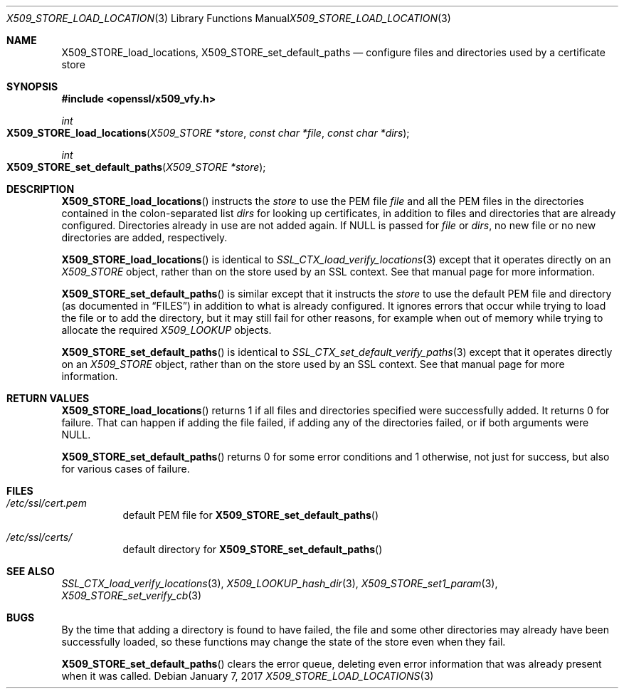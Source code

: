 .\"	$OpenBSD: X509_STORE_load_locations.3,v 1.1 2017/01/07 00:45:04 schwarze Exp $
.\"
.\" Copyright (c) 2017 Ingo Schwarze <schwarze@openbsd.org>
.\"
.\" Permission to use, copy, modify, and distribute this software for any
.\" purpose with or without fee is hereby granted, provided that the above
.\" copyright notice and this permission notice appear in all copies.
.\"
.\" THE SOFTWARE IS PROVIDED "AS IS" AND THE AUTHOR DISCLAIMS ALL WARRANTIES
.\" WITH REGARD TO THIS SOFTWARE INCLUDING ALL IMPLIED WARRANTIES OF
.\" MERCHANTABILITY AND FITNESS. IN NO EVENT SHALL THE AUTHOR BE LIABLE FOR
.\" ANY SPECIAL, DIRECT, INDIRECT, OR CONSEQUENTIAL DAMAGES OR ANY DAMAGES
.\" WHATSOEVER RESULTING FROM LOSS OF USE, DATA OR PROFITS, WHETHER IN AN
.\" ACTION OF CONTRACT, NEGLIGENCE OR OTHER TORTIOUS ACTION, ARISING OUT OF
.\" OR IN CONNECTION WITH THE USE OR PERFORMANCE OF THIS SOFTWARE.
.\"
.Dd $Mdocdate: January 7 2017 $
.Dt X509_STORE_LOAD_LOCATIONS 3
.Os
.Sh NAME
.Nm X509_STORE_load_locations ,
.Nm X509_STORE_set_default_paths
.Nd configure files and directories used by a certificate store
.Sh SYNOPSIS
.In openssl/x509_vfy.h
.Ft int
.Fo X509_STORE_load_locations
.Fa "X509_STORE *store"
.Fa "const char *file"
.Fa "const char *dirs"
.Fc
.Ft int
.Fo X509_STORE_set_default_paths
.Fa "X509_STORE *store"
.Fc
.Sh DESCRIPTION
.Fn X509_STORE_load_locations
instructs the
.Fa store
to use the PEM file
.Fa file
and all the PEM files in the directories
contained in the colon-separated list
.Fa dirs
for looking up certificates, in addition to files and directories
that are already configured.
Directories already in use are not added again.
If
.Dv NULL
is passed for
.Fa file
or
.Fa dirs ,
no new file or no new directories are added, respectively.
.Pp
.Fn X509_STORE_load_locations
is identical to
.Xr SSL_CTX_load_verify_locations 3
except that it operates directly on an
.Vt X509_STORE
object, rather than on the store used by an SSL context.
See that manual page for more information.
.Pp
.Fn X509_STORE_set_default_paths
is similar except that it instructs the
.Fa store
to use the default PEM file and directory
(as documented in
.Sx FILES )
in addition to what is already configured.
It ignores errors that occur while trying to load the file or to
add the directory, but it may still fail for other reasons, for
example when out of memory while trying to allocate the required
.Vt X509_LOOKUP
objects.
.Pp
.Fn X509_STORE_set_default_paths
is identical to
.Xr SSL_CTX_set_default_verify_paths 3
except that it operates directly on an
.Vt X509_STORE
object, rather than on the store used by an SSL context.
See that manual page for more information.
.Sh RETURN VALUES
.Fn X509_STORE_load_locations
returns 1 if all files and directories specified were successfully
added.
It returns 0 for failure.
That can happen if adding the file failed, if adding any of the
directories failed, or if both arguments were
.Dv NULL .
.Pp
.Fn X509_STORE_set_default_paths
returns 0 for some error conditions and 1 otherwise, not just for
success, but also for various cases of failure.
.Sh FILES
.Bl -tag -width Ds
.It Pa /etc/ssl/cert.pem
default PEM file for
.Fn X509_STORE_set_default_paths
.It Pa /etc/ssl/certs/
default directory for
.Fn X509_STORE_set_default_paths
.El
.Sh SEE ALSO
.Xr SSL_CTX_load_verify_locations 3 ,
.Xr X509_LOOKUP_hash_dir 3 ,
.Xr X509_STORE_set1_param 3 ,
.Xr X509_STORE_set_verify_cb 3
.Sh BUGS
By the time that adding a directory is found to have failed,
the file and some other directories may already have been successfully loaded,
so these functions may change the state of the store even when they fail.
.Pp
.Fn X509_STORE_set_default_paths
clears the error queue, deleting even error information that was
already present when it was called.
